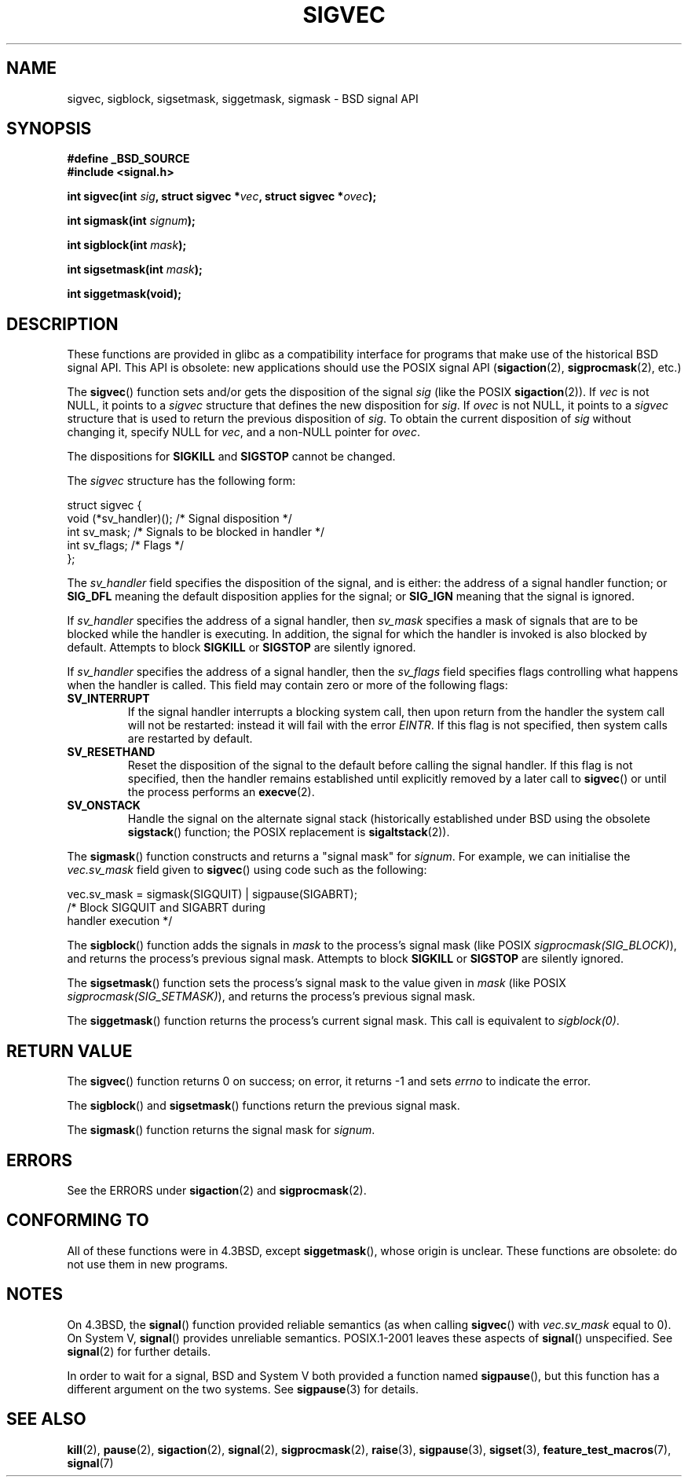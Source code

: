 '\" t
.\" Copyright (c) 2005 by Michael Kerrisk <mtk-manpages@gmx.net>
.\"
.\" Permission is granted to make and distribute verbatim copies of this
.\" manual provided the copyright notice and this permission notice are
.\" preserved on all copies.
.\"
.\" Permission is granted to copy and distribute modified versions of this
.\" manual under the conditions for verbatim copying, provided that the
.\" entire resulting derived work is distributed under the terms of a
.\" permission notice identical to this one.
.\"
.\" Since the Linux kernel and libraries are constantly changing, this
.\" manual page may be incorrect or out-of-date.  The author(s) assume no
.\" responsibility for errors or omissions, or for damages resulting from
.\" the use of the information contained herein.
.\"
.\" Formatted or processed versions of this manual, if unaccompanied by
.\" the source, must acknowledge the copyright and authors of this work.
.\"
.TH SIGVEC 3 2005-12-01 "Linux" "Linux Programmer's Manual"
.SH NAME
sigvec, sigblock, sigsetmask, siggetmask, sigmask \- BSD signal API
.SH SYNOPSIS
.B #define _BSD_SOURCE
.br
.B #include <signal.h>
.sp
.BI "int sigvec(int " sig ", struct sigvec *" vec ", struct sigvec *" ovec );
.sp
.BI "int sigmask(int " signum );
.sp
.BI "int sigblock(int " mask );
.sp
.BI "int sigsetmask(int " mask );
.sp
.B int siggetmask(void);
.SH DESCRIPTION
These functions are provided in glibc as a compatibility interface
for programs that make use of the historical BSD signal API.
This API is obsolete: new applications should use the POSIX signal API
.RB ( sigaction (2),
.BR sigprocmask (2),
etc.)

The
.BR sigvec ()
function sets and/or gets the disposition of the signal
.I sig
(like the POSIX
.BR sigaction (2)).
If
.I vec
is not NULL, it points to a
.I sigvec
structure that defines the new disposition for
.IR sig .
If
.I ovec
is not NULL, it points to a
.I sigvec
structure that is used to return the previous disposition of
.IR sig .
To obtain the current disposition of
.I sig
without changing it, specify NULL for
.IR vec ,
and a non-NULL pointer for
.IR ovec .

The dispositions for
.B SIGKILL
and
.B SIGSTOP
cannot be changed.

The
.I sigvec
structure has the following form:
.nf

struct sigvec {
    void (*sv_handler)();  /* Signal disposition */
    int    sv_mask;        /* Signals to be blocked in handler */
    int    sv_flags;       /* Flags */
};

.fi
The
.I sv_handler
field specifies the disposition of the signal, and is either:
the address of a signal handler function; or
.B SIG_DFL
meaning the default disposition applies for the signal; or
.B SIG_IGN
meaning that the signal is ignored.

If
.I sv_handler
specifies the address of a signal handler, then
.I sv_mask
specifies a mask of signals that are to be blocked while
the handler is executing.
In addition, the signal for which the handler is invoked is
also blocked by default.
Attempts to block
.B SIGKILL
or
.B SIGSTOP
are silently ignored.

If
.I sv_handler
specifies the address of a signal handler, then the
.I sv_flags
field specifies flags controlling what happens when the handler is called.
This field may contain zero or more of the following flags:
.TP
.B SV_INTERRUPT
If the signal handler interrupts a blocking system call,
then upon return from the handler the system call will not be restarted:
instead it will fail with the error
.IR EINTR .
If this flag is not specified, then system calls are restarted
by default.
.TP
.B SV_RESETHAND
Reset the disposition of the signal to the default
before calling the signal handler.
If this flag is not specified, then the handler remains established
until explicitly removed by a later call to
.BR sigvec ()
or until the process performs an
.BR execve (2).
.TP
.B SV_ONSTACK
Handle the signal on the alternate signal stack
(historically established under BSD using the obsolete
.BR sigstack ()
function; the POSIX replacement is
.BR sigaltstack (2)).
.PP
The
.BR sigmask ()
function constructs and returns a "signal mask" for
.IR signum .
For example, we can initialise the
.I vec.sv_mask
field given to
.BR sigvec ()
using code such as the following:
.nf

    vec.sv_mask = sigmask(SIGQUIT) | sigpause(SIGABRT);
                /* Block SIGQUIT and SIGABRT during
                   handler execution */
.fi
.PP
The
.BR sigblock ()
function adds the signals in
.I mask
to the process's signal mask
(like POSIX
.IR sigprocmask(SIG_BLOCK) ),
and returns the process's previous signal mask.
Attempts to block
.B SIGKILL
or
.B SIGSTOP
are silently ignored.
.PP
The
.BR sigsetmask ()
function sets the process's signal mask to the value given in
.I mask
(like POSIX
.IR sigprocmask(SIG_SETMASK) ),
and returns the process's previous signal mask.
.PP
The
.BR siggetmask ()
function returns the process's current signal mask.
This call is equivalent to
.IR sigblock(0) .
.SH RETURN VALUE
The
.BR sigvec ()
function returns 0 on success; on error, it returns \-1 and sets
.I errno
to indicate the error.

The
.BR sigblock ()
and
.BR sigsetmask ()
functions return the previous signal mask.

The
.BR sigmask ()
function returns the signal mask for
.IR signum .
.SH ERRORS
See the ERRORS under
.BR sigaction (2)
and
.BR sigprocmask (2).
.SH "CONFORMING TO"
All of these functions were in
4.3BSD, except
.BR siggetmask (),
whose origin is unclear.
These functions are obsolete: do not use them in new programs.
.SH NOTES
On 4.3BSD, the
.BR signal ()
function provided reliable semantics (as when calling
.BR sigvec ()
with
.I vec.sv_mask
equal to 0).
On System V,
.BR signal ()
provides unreliable semantics.
POSIX.1-2001 leaves these aspects of
.BR signal ()
unspecified.
See
.BR signal (2)
for further details.

In order to wait for a signal,
BSD and System V both provided a function named
.BR sigpause (),
but this function has a different argument on the two systems.
See
.BR sigpause (3)
for details.
.SH "SEE ALSO"
.BR kill (2),
.BR pause (2),
.BR sigaction (2),
.BR signal (2),
.BR sigprocmask (2),
.BR raise (3),
.BR sigpause (3),
.BR sigset (3),
.BR feature_test_macros (7),
.BR signal (7)

